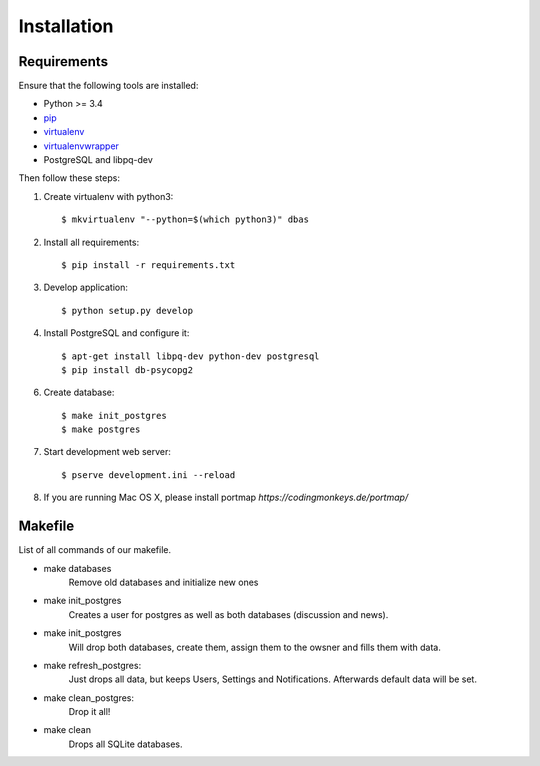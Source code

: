 .. _installation:

============
Installation
============

Requirements
============

Ensure that the following tools are installed:

* Python >= 3.4
* `pip <https://pip.pypa.io/en/stable/installing/>`_
* `virtualenv <http://virtualenv.readthedocs.org/en/latest/installation.html>`_
* `virtualenvwrapper <http://virtualenvwrapper.readthedocs.org/en/latest/install.html>`_
* PostgreSQL and libpq-dev

Then follow these steps:

1. Create virtualenv with python3::

    $ mkvirtualenv "--python=$(which python3)" dbas

2. Install all requirements::

    $ pip install -r requirements.txt

3. Develop application::

    $ python setup.py develop

4. Install PostgreSQL and configure it::

    $ apt-get install libpq-dev python-dev postgresql
    $ pip install db-psycopg2

6. Create database::

    $ make init_postgres
    $ make postgres

7. Start development web server::

    $ pserve development.ini --reload

8. If you are running Mac OS X, please install portmap *https://codingmonkeys.de/portmap/*


Makefile
========
List of all commands of our makefile.

* make databases
    Remove old databases and initialize new ones

* make init_postgres
    Creates a user for postgres as well as both databases (discussion and news).

* make init_postgres
    Will drop both databases, create them, assign them to the owsner and fills them with data.

* make refresh_postgres:
    Just drops all data, but keeps Users, Settings and Notifications. Afterwards default data will be set.

* make clean_postgres:
    Drop it all!

* make clean
    Drops all SQLite databases.

